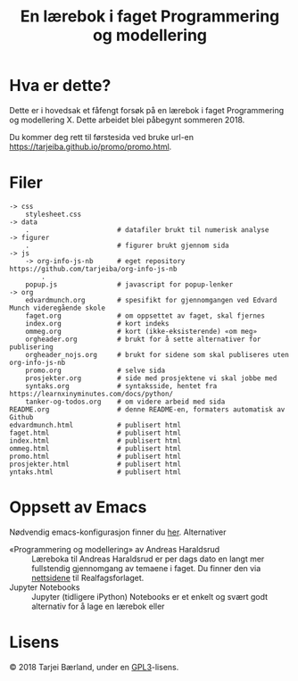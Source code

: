 #+TITLE: En lærebok i faget Programmering og modellering

* Hva er dette?
Dette er i hovedsak et fåfengt forsøk på en lærebok i faget Programmering og modellering X. Dette arbeidet blei påbegynt sommeren 2018.

Du kommer deg rett til førstesida ved bruke url-en [[https://tarjeiba.github.io/promo/promo.html]].


* Filer
#+BEGIN_EXAMPLE
-> css
    stylesheet.css
-> data
    .                      # datafiler brukt til numerisk analyse
-> figurer
    .                      # figurer brukt gjennom sida
-> js
    -> org-info-js-nb      # eget repository https://github.com/tarjeiba/org-info-js-nb
        .
    popup.js               # javascript for popup-lenker
-> org
    edvardmunch.org        # spesifikt for gjennomgangen ved Edvard Munch videregående skole
    faget.org              # om oppsettet av faget, skal fjernes
    index.org              # kort indeks
    ommeg.org              # kort (ikke-eksisterende) «om meg»
    orgheader.org          # brukt for å sette alternativer for publisering
    orgheader_nojs.org     # brukt for sidene som skal publiseres uten org-info-js-nb
    promo.org              # selve sida
    prosjekter.org         # side med prosjektene vi skal jobbe med
    syntaks.org            # syntaksside, hentet fra https://learnxinyminutes.com/docs/python/
    tanker-og-todos.org    # om videre arbeid med sida
README.org                 # denne README-en, formaters automatisk av Github
edvardmunch.html           # publisert html
faget.html                 # publisert html
index.html                 # publisert html
ommeg.html                 # publisert html
promo.html                 # publisert html
prosjekter.html            # publisert html
yntaks.html                # publisert html
#+END_EXAMPLE

*  Oppsett av Emacs
Nødvendig emacs-konfigurasjon finner du [[https://github.com/tarjeiba/konfig/blob/master/emacs-konfig.org#promo][her]].
 Alternativer
- «Programmering og modellering» av Andreas Haraldsrud :: Læreboka til Andreas Haraldsrud er per dags dato en langt mer fullstendig gjennomgang av temaene i faget. Du finner den via [[https://www.realfagsforlaget.no/publikasjoner][nettsidene]] til Realfagsforlaget.
- Jupyter Notebooks :: Jupyter (tidligere iPython) Notebooks er et enkelt og svært godt alternativ for å lage en lærebok eller 
*  Lisens
© 2018 Tarjei Bærland, under en [[https://www.gnu.org/licenses/gpl-3.0.txt][GPL3]]-lisens.
